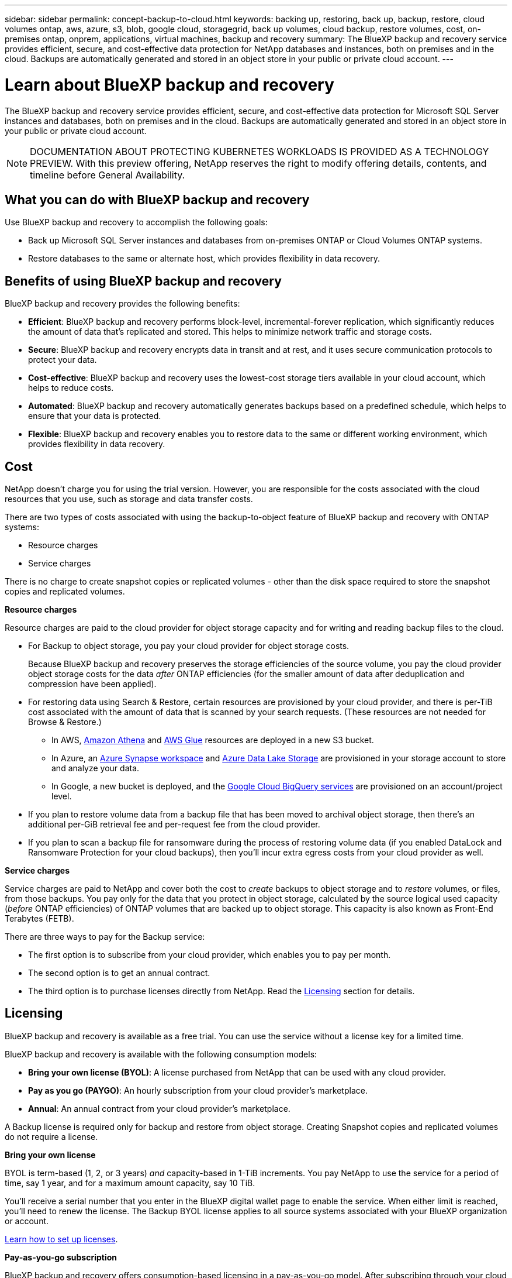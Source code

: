 ---
sidebar: sidebar
permalink: concept-backup-to-cloud.html
keywords: backing up, restoring, back up, backup, restore, cloud volumes ontap, aws, azure, s3, blob, google cloud, storagegrid, back up volumes, cloud backup, restore volumes, cost, on-premises ontap, onprem, applications, virtual machines, backup and recovery
summary: The BlueXP backup and recovery service provides efficient, secure, and cost-effective data protection for NetApp databases and instances, both on premises and in the cloud. Backups are automatically generated and stored in an object store in your public or private cloud account.
---

= Learn about BlueXP backup and recovery
:hardbreaks:
:nofooter:
:icons: font
:linkattrs:
:imagesdir: ./media/

[.lead]
The BlueXP backup and recovery service provides efficient, secure, and cost-effective data protection for Microsoft SQL Server instances and databases, both on premises and in the cloud. Backups are automatically generated and stored in an object store in your public or private cloud account.


NOTE: DOCUMENTATION ABOUT PROTECTING KUBERNETES WORKLOADS IS PROVIDED AS A TECHNOLOGY PREVIEW.  With this preview offering, NetApp reserves the right to modify offering details, contents, and timeline before General Availability.   


== What you can do with BlueXP backup and recovery

Use BlueXP backup and recovery to accomplish the following goals:

* Back up Microsoft SQL Server instances and databases from on-premises ONTAP or Cloud Volumes ONTAP systems. 

* Restore databases to the same or alternate host, which provides flexibility in data recovery.


//TIP: When the BlueXP Connector is deployed in a government region in the cloud, or in a site without internet access (a dark site), BlueXP backup and recovery supports backup and restore operations only from ONTAP systems. When you use these deployment methods, BlueXP backup and recovery does not support backup and restore operations from applications.


== Benefits of using BlueXP backup and recovery

BlueXP backup and recovery provides the following benefits:

* **Efficient**: BlueXP backup and recovery performs block-level, incremental-forever replication, which significantly reduces the amount of data that's replicated and stored. This helps to minimize network traffic and storage costs.

* **Secure**: BlueXP backup and recovery encrypts data in transit and at rest, and it uses secure communication protocols to protect your data.

* **Cost-effective**: BlueXP backup and recovery uses the lowest-cost storage tiers available in your cloud account, which helps to reduce costs.   

* **Automated**: BlueXP backup and recovery automatically generates backups based on a predefined schedule, which helps to ensure that your data is protected.

* **Flexible**: BlueXP backup and recovery enables you to restore data to the same or different working environment, which provides flexibility in data recovery.



== Cost 

NetApp doesn't charge you for using the trial version. However, you are responsible for the costs associated with the cloud resources that you use, such as storage and data transfer costs.  

There are two types of costs associated with using the backup-to-object feature of BlueXP backup and recovery with ONTAP systems: 

* Resource charges  
* Service charges

There is no charge to create snapshot copies or replicated volumes - other than the disk space required to store the snapshot copies and replicated volumes.

*Resource charges*

Resource charges are paid to the cloud provider for object storage capacity and for writing and reading backup files to the cloud.

* For Backup to object storage, you pay your cloud provider for object storage costs.
+
Because BlueXP backup and recovery preserves the storage efficiencies of the source volume, you pay the cloud provider object storage costs for the data _after_ ONTAP efficiencies (for the smaller amount of data after deduplication and compression have been applied).

* For restoring data using Search & Restore, certain resources are provisioned by your cloud provider, and there is per-TiB cost associated with the amount of data that is scanned by your search requests. (These resources are not needed for Browse & Restore.)
+
//ifdef::aws[]
** In AWS, https://aws.amazon.com/athena/faqs/[Amazon Athena^] and https://aws.amazon.com/glue/faqs/[AWS Glue^] resources are deployed in a new S3 bucket.
+
//endif::aws[]
+
//ifdef::azure[]
** In Azure, an https://azure.microsoft.com/en-us/services/synapse-analytics/?&ef_id=EAIaIQobChMI46_bxcWZ-QIVjtiGCh2CfwCsEAAYASAAEgKwjvD_BwE:G:s&OCID=AIDcmm5edswduu_SEM_EAIaIQobChMI46_bxcWZ-QIVjtiGCh2CfwCsEAAYASAAEgKwjvD_BwE:G:s&gclid=EAIaIQobChMI46_bxcWZ-QIVjtiGCh2CfwCsEAAYASAAEgKwjvD_BwE[Azure Synapse workspace^] and https://azure.microsoft.com/en-us/services/storage/data-lake-storage/?&ef_id=EAIaIQobChMIuYz0qsaZ-QIVUDizAB1EmACvEAAYASAAEgJH5fD_BwE:G:s&OCID=AIDcmm5edswduu_SEM_EAIaIQobChMIuYz0qsaZ-QIVUDizAB1EmACvEAAYASAAEgJH5fD_BwE:G:s&gclid=EAIaIQobChMIuYz0qsaZ-QIVUDizAB1EmACvEAAYASAAEgJH5fD_BwE[Azure Data Lake Storage^] are provisioned in your storage account to store and analyze your data.
+
//endif::azure[]
//ifdef::gcp[]
** In Google, a new bucket is deployed, and the https://cloud.google.com/bigquery[Google Cloud BigQuery services^] are provisioned on an account/project level.
//endif::gcp[]

* If you plan to restore volume data from a backup file that has been moved to archival object storage, then there's an additional per-GiB retrieval fee and per-request fee from the cloud provider.

* If you plan to scan a backup file for ransomware during the process of restoring volume data (if you enabled DataLock and Ransomware Protection for your cloud backups), then you'll incur extra egress costs from your cloud provider as well.

*Service charges*

Service charges are paid to NetApp and cover both the cost to _create_ backups to object storage and to _restore_ volumes, or files, from those backups. You pay only for the data that you protect in object storage, calculated by the source logical used capacity (_before_ ONTAP efficiencies) of ONTAP volumes that are backed up to object storage. This capacity is also known as Front-End Terabytes (FETB).

There are three ways to pay for the Backup service: 

* The first option is to subscribe from your cloud provider, which enables you to pay per month. 
* The second option is to get an annual contract. 
* The third option is to purchase licenses directly from NetApp. Read the <<Licensing,Licensing>> section for details.


== Licensing 

BlueXP backup and recovery is available as a free trial. You can use the service without a license key for a limited time.

BlueXP backup and recovery is available with the following consumption models:

* *Bring your own license (BYOL)*: A license purchased from NetApp that can be used with any cloud provider.
* *Pay as you go (PAYGO)*: An hourly subscription from your cloud provider's marketplace.
* *Annual*: An annual contract from your cloud provider's marketplace.

A Backup license is required only for backup and restore from object storage. Creating Snapshot copies and replicated volumes do not require a license.

*Bring your own license*

BYOL is term-based (1, 2, or 3 years) _and_ capacity-based in 1-TiB increments. You pay NetApp to use the service for a period of time, say 1 year, and for a maximum amount capacity, say 10 TiB.

You'll receive a serial number that you enter in the BlueXP digital wallet page to enable the service. When either limit is reached, you'll need to renew the license. The Backup BYOL license applies to all source systems associated with your BlueXP organization or account.

link:br-start-licensing.html[Learn how to set up licenses].

*Pay-as-you-go subscription*

BlueXP backup and recovery offers consumption-based licensing in a pay-as-you-go model. After subscribing through your cloud provider's marketplace, you pay per GiB for data that's backed up — there's no up-front payment. You are billed by your cloud provider through your monthly bill.

Note that a 30-day free trial is available when you initially sign up with a PAYGO subscription.

*Annual contract*

//ifdef::aws[]
When you use AWS, two annual contracts are available for 1, 2, or 3 years:

* A "Cloud Backup" plan that enables you to back up Cloud Volumes ONTAP data and on-premises ONTAP data.

* A "CVO Professional" plan that enables you to bundle Cloud Volumes ONTAP and BlueXP backup and recovery. This includes unlimited backups for Cloud Volumes ONTAP volumes charged against this license (backup capacity is not counted against the license).
//endif::aws[]

//ifdef::azure[]
When you use Azure, two annual contracts are available for 1, 2, or 3 years:

* A "Cloud Backup" plan that enables you to back up Cloud Volumes ONTAP data and on-premises ONTAP data.

* A "CVO Professional" plan that enables you to bundle Cloud Volumes ONTAP and BlueXP backup and recovery. This includes unlimited backups for Cloud Volumes ONTAP volumes charged against this license (backup capacity is not counted against the license).
//endif::azure[]

//ifdef::gcp[]
When you use GCP, you can request a private offer from NetApp, and then select the plan when you subscribe from the Google Cloud Marketplace during BlueXP backup and recovery activation.
//endif::gcp[]



== Supported data sources, working environments, and backup targets

.Workload data sources supported

The service protects the following application-based workloads:

//* NetApp file shares
//* VMware datastores
* Microsoft SQL Server instances and databases
* Kubernetes workloads (Preview)
* More coming soon


.Working environments supported

* On-premises ONTAP SAN (iSCSI protocol) and NAS (using NFS and CIFS protocols) with ONTAP version 9.8 and greater

* Cloud Volumes ONTAP 9.8 or greater for AWS (using SAN and NAS)

//* Cloud Volumes ONTAP 9.8 or greater for Google Cloud Platform (using NFS and CIFS protocols)

* Cloud Volumes ONTAP 9.8 or greater for Microsoft Azure (using SAN and NAS)

.Backup targets supported

* Amazon Web Services (AWS) S3
//* Google Cloud Storage
* Microsoft Azure Blob
* NetApp StorageGRID


== BlueXP backup and recovery uses the SnapCenter Plugin for Microsoft SQL Server

BlueXP backup and recovery installs the Plug-in for Microsoft SQL Server on the server that hosts Microsoft SQL Server. The  Plug-in is a host-side component that enables application-aware data protection management of Microsoft SQL Server databases and instances. 


== How BlueXP backup and recovery works

When you enable BlueXP backup and recovery, the service performs a full backup of your data. After the initial backup, all additional backups are incremental. This keeps network traffic to a minimum.


The following image shows the relationship among components. 

image:diagram-br-321.jpg[A diagram showing how BlueXP backup and recovery uses a 3-2-1 protection strategy]

NOTE: Primary to object storage is also supported, not just from secondary storage to object storage.

//image:diagram-workloads-onprem.png[A diagram showing how BlueXP backup and recovery communicates with the volumes on the source systems and the destination object storage where the backup files are located.]

//The following image shows the relationship among components for a cloud deployment:

//image:diagram-workloads-cloud.png[A diagram showing how BlueXP backup and recovery communicates with the volumes on the source systems and the destination object storage where the backup files are located.]


=== Where backups reside in object store locations

Backup copies are stored in an object store that BlueXP creates in your cloud account. There's one object store per cluster or working environment, and BlueXP names the object store as follows: `netapp-backup-clusteruuid`. Be sure not to delete this object store.

//ifdef::aws[]
* In AWS, BlueXP enables the https://docs.aws.amazon.com/AmazonS3/latest/dev/access-control-block-public-access.html[Amazon S3 Block Public Access feature^] on the S3 bucket.
//endif::aws[]

//ifdef::azure[]
* In Azure, BlueXP uses a new or existing resource group with a storage account for the Blob container. BlueXP https://docs.microsoft.com/en-us/azure/storage/blobs/anonymous-read-access-prevent[blocks public access to your blob data] by default.
//endif::azure[]

//ifdef::gcp[]
//* In GCP, BlueXP uses a new or existing project with a storage account for the Google Cloud Storage bucket.
endif::gcp[]

* In StorageGRID, BlueXP uses an existing storage account for the object store bucket.

//* In ONTAP S3, BlueXP uses an existing user account for the S3 bucket.


=== Backup copies are associated with your NetApp account

Backup copies are associated with the https://docs.netapp.com/us-en/bluexp-setup-admin/concept-netapp-accounts.html[BlueXP account^] in which the BlueXP Connector resides.

If you have multiple Connectors in the same BlueXP account, each Connector displays the same list of backups. 

== Terms that might help you with BlueXP backup and recovery 

You might benefit by understanding some terminology related to protection.

* *Protection*: Protection in BlueXP backup and recovery means ensuring that snapshots and immutable backups occur on a regular basis to a different security domain using protection policies.

//* *Workload*: A workload in BlueXP backup and recovery Preview version can include MySQL or Oracle databases, VMware datastores, or file shares.
* *Workload*: A workload in BlueXP backup and recovery can include Microsoft SQL Server instances and databases.

